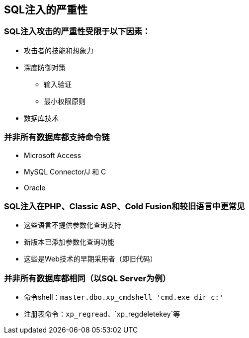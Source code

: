 == SQL注入的严重性

=== SQL注入攻击的严重性受限于以下因素：
* 攻击者的技能和想象力
* 深度防御对策
** 输入验证
** 最小权限原则
* 数据库技术

=== 并非所有数据库都支持命令链
* Microsoft Access
* MySQL Connector/J 和 C
* Oracle

=== SQL注入在PHP、Classic ASP、Cold Fusion和较旧语言中更常见
* 这些语言不提供参数化查询支持
* 新版本已添加参数化查询功能
* 这些是Web技术的早期采用者（即旧代码）

=== 并非所有数据库都相同（以SQL Server为例）
* 命令shell：`master.dbo.xp_cmdshell 'cmd.exe dir c:'`
* 注册表命令：`xp_regread`、`xp_regdeletekey`等
